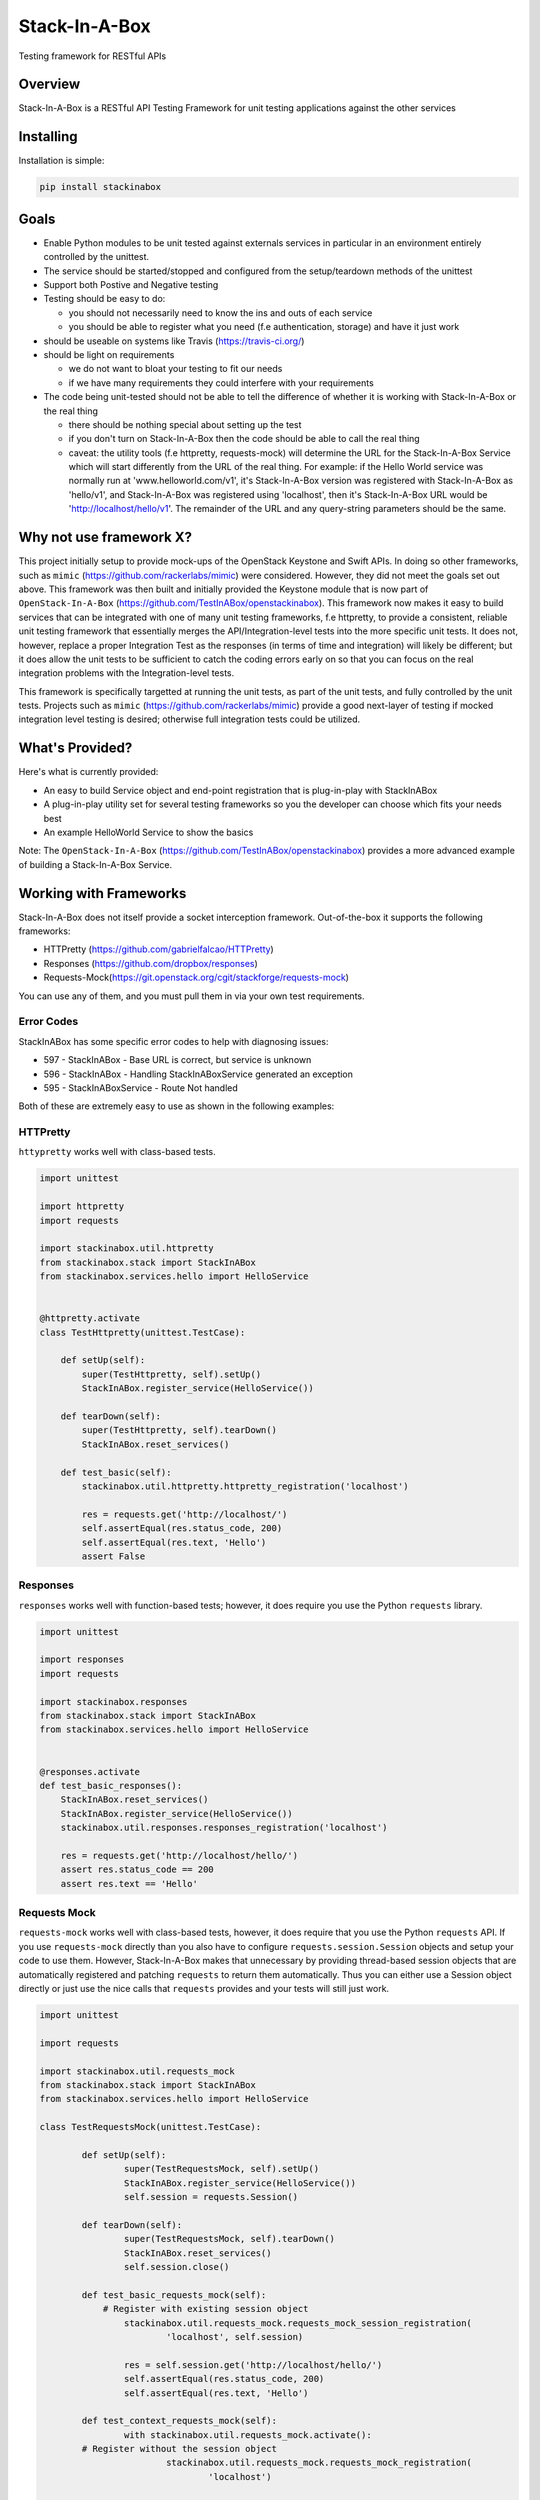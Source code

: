 **************
Stack-In-A-Box
**************

Testing framework for RESTful APIs

.. image:: https://travis-ci.org/TestInABox/stackInABox.svg?branch=master
   :target: https://travis-ci.org/TestInABox/stackInABox
   :alt: Travis-CI Status

.. image:: https://coveralls.io/repos/TestInABox/stackInABox/badge.svg
   :target: https://coveralls.io/r/TestInABox/stackInABox
   :alt: Coverage Status

========
Overview
========

Stack-In-A-Box is a RESTful API Testing Framework for unit testing applications against the other services

==========
Installing
==========

Installation is simple:

.. code-block:: bash 

   pip install stackinabox

=====
Goals
=====

- Enable Python modules to be unit tested against externals services in particular in an environment entirely controlled by the unittest.
- The service should be started/stopped and configured from the setup/teardown methods of the unittest
- Support both Postive and Negative testing
- Testing should be easy to do:

  - you should not necessarily need to know the ins and outs of each service
  - you should be able to register what you need (f.e authentication, storage) and have it just work
  
- should be useable on systems like Travis (https://travis-ci.org/)
- should be light on requirements

  - we do not want to bloat your testing to fit our needs
  - if we have many requirements they could interfere with your requirements
  
- The code being unit-tested should not be able to tell the difference of whether it is working with Stack-In-A-Box or the real thing

  - there should be nothing special about setting up the test
  - if you don't turn on Stack-In-A-Box then the code should be able to call the real thing
  - caveat: the utility tools (f.e httpretty, requests-mock) will determine the URL for the Stack-In-A-Box Service which will start differently from the URL of the real thing. For example: if the Hello World service was normally run at 'www.helloworld.com/v1', it's Stack-In-A-Box version was registered with Stack-In-A-Box as 'hello/v1', and Stack-In-A-Box was registered using 'localhost', then it's Stack-In-A-Box URL would be 'http://localhost/hello/v1'. The remainder of the URL and any query-string parameters should be the same.

========================
Why not use framework X?
========================

This project initially setup to provide mock-ups of the OpenStack Keystone and Swift APIs. In doing so other frameworks, such as ``mimic`` (https://github.com/rackerlabs/mimic) were considered.
However, they did not meet the goals set out above. This framework was then built and initially provided the Keystone module that is now part of ``OpenStack-In-A-Box`` (https://github.com/TestInABox/openstackinabox).
This framework now makes it easy to build services that can be integrated with one of many unit testing frameworks, f.e httpretty, to provide a consistent, reliable unit testing framework that essentially merges the API/Integration-level tests into
the more specific unit tests. It does not, however, replace a proper Integration Test as the responses (in terms of time and integration) will likely be different; but it does allow the unit tests to be sufficient to catch the coding errors early on
so that you can focus on the real integration problems with the Integration-level tests.

This framework is specifically targetted at running the unit tests, as part of the unit tests, and fully controlled by the unit tests. Projects such as ``mimic`` (https://github.com/rackerlabs/mimic) provide a good next-layer of testing if mocked integration level testing is desired; otherwise full integration tests could be utilized.

================
What's Provided?
================

Here's what is currently provided:

- An easy to build Service object and end-point registration that is plug-in-play with StackInABox
- A plug-in-play utility set for several testing frameworks so you the developer can choose which fits your needs best
- An example HelloWorld Service to show the basics

Note: The ``OpenStack-In-A-Box`` (https://github.com/TestInABox/openstackinabox) provides a more advanced example of building a Stack-In-A-Box Service.

=======================
Working with Frameworks
=======================

Stack-In-A-Box does not itself provide a socket interception framework.
Out-of-the-box it supports the following frameworks:

- HTTPretty (https://github.com/gabrielfalcao/HTTPretty)
- Responses (https://github.com/dropbox/responses)
- Requests-Mock(https://git.openstack.org/cgit/stackforge/requests-mock)

You can use any of them, and you must pull them in via your own test requirements.

-----------
Error Codes
-----------

StackInABox has some specific error codes to help with diagnosing issues:

- 597 - StackInABox - Base URL is correct, but service is unknown
- 596 - StackInABox - Handling StackInABoxService generated an exception
- 595 - StackInABoxService - Route Not handled 

Both of these are extremely easy to use as shown in the following examples:

---------
HTTPretty
---------

``httypretty`` works well with class-based tests.

.. code-block:: python

    import unittest

    import httpretty
    import requests

    import stackinabox.util.httpretty
    from stackinabox.stack import StackInABox
    from stackinabox.services.hello import HelloService


    @httpretty.activate
    class TestHttpretty(unittest.TestCase):

        def setUp(self):
            super(TestHttpretty, self).setUp()
	    StackInABox.register_service(HelloService())

        def tearDown(self):
            super(TestHttpretty, self).tearDown()
	    StackInABox.reset_services()

        def test_basic(self):
            stackinabox.util.httpretty.httpretty_registration('localhost')

            res = requests.get('http://localhost/')
            self.assertEqual(res.status_code, 200)
            self.assertEqual(res.text, 'Hello')
            assert False

---------
Responses
---------

``responses`` works well with function-based tests; however, it does require you use the Python ``requests`` library.

.. code-block:: python

    import unittest

    import responses
    import requests

    import stackinabox.responses
    from stackinabox.stack import StackInABox
    from stackinabox.services.hello import HelloService


    @responses.activate
    def test_basic_responses():
	StackInABox.reset_services()
	StackInABox.register_service(HelloService())
        stackinabox.util.responses.responses_registration('localhost')

        res = requests.get('http://localhost/hello/')
        assert res.status_code == 200
        assert res.text == 'Hello'


-------------
Requests Mock
-------------

``requests-mock`` works well with class-based tests, however, it does require that you use the Python ``requests`` API. If you use ``requests-mock`` directly than you also have to configure ``requests.session.Session`` objects and setup your code to use them. However, Stack-In-A-Box makes that unnecessary by providing thread-based session objects that are automatically registered and patching ``requests`` to return them automatically. Thus you can either use a Session object directly or just use the nice calls that ``requests`` provides and your tests will still just work.

.. code-block:: python

	import unittest

	import requests

	import stackinabox.util.requests_mock
	from stackinabox.stack import StackInABox
	from stackinabox.services.hello import HelloService

	class TestRequestsMock(unittest.TestCase):

		def setUp(self):
			super(TestRequestsMock, self).setUp()
			StackInABox.register_service(HelloService())
			self.session = requests.Session()

		def tearDown(self):
			super(TestRequestsMock, self).tearDown()
			StackInABox.reset_services()
			self.session.close()

		def test_basic_requests_mock(self):
		    # Register with existing session object
			stackinabox.util.requests_mock.requests_mock_session_registration(
				'localhost', self.session)

			res = self.session.get('http://localhost/hello/')
			self.assertEqual(res.status_code, 200)
			self.assertEqual(res.text, 'Hello')

		def test_context_requests_mock(self):
			with stackinabox.util.requests_mock.activate():
                # Register without the session object
				stackinabox.util.requests_mock.requests_mock_registration(
					'localhost')

				res = requests.get('http://localhost/hello/')
				self.assertEqual(res.status_code, 200)
				self.assertEqual(res.text, 'Hello')
